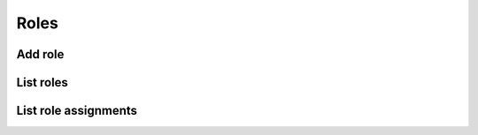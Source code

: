 Roles
=====

Add role
--------

.. sample:: Identity/v3/roles/add_role.php
.. refdoc:: OpenStack/Identity/v3/Models/Project.html#method_createRole

List roles
----------

.. sample:: Identity/v3/roles/list_roles.php
.. refdoc:: OpenStack/Identity/v3/Models/Project.html#method_listRoles

List role assignments
---------------------

.. sample:: Identity/v3/roles/list_assignments.php
.. refdoc:: OpenStack/Identity/v3/Models/Project.html#method_listRoleAssignments
